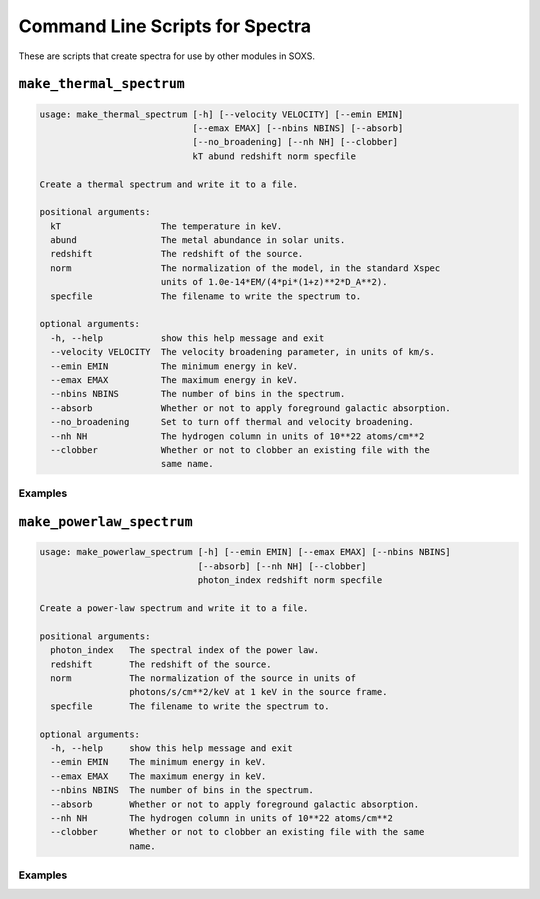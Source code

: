 .. _cmd-spectra:

Command Line Scripts for Spectra
================================

These are scripts that create spectra for use by other modules in SOXS.

``make_thermal_spectrum``
-------------------------

.. code-block:: text

    usage: make_thermal_spectrum [-h] [--velocity VELOCITY] [--emin EMIN]
                                 [--emax EMAX] [--nbins NBINS] [--absorb]
                                 [--no_broadening] [--nh NH] [--clobber]
                                 kT abund redshift norm specfile
    
    Create a thermal spectrum and write it to a file.
    
    positional arguments:
      kT                   The temperature in keV.
      abund                The metal abundance in solar units.
      redshift             The redshift of the source.
      norm                 The normalization of the model, in the standard Xspec
                           units of 1.0e-14*EM/(4*pi*(1+z)**2*D_A**2).
      specfile             The filename to write the spectrum to.
    
    optional arguments:
      -h, --help           show this help message and exit
      --velocity VELOCITY  The velocity broadening parameter, in units of km/s.
      --emin EMIN          The minimum energy in keV.
      --emax EMAX          The maximum energy in keV.
      --nbins NBINS        The number of bins in the spectrum.
      --absorb             Whether or not to apply foreground galactic absorption.
      --no_broadening      Set to turn off thermal and velocity broadening.
      --nh NH              The hydrogen column in units of 10**22 atoms/cm**2
      --clobber            Whether or not to clobber an existing file with the
                           same name.

Examples
++++++++


``make_powerlaw_spectrum``
--------------------------

.. code-block:: text

    usage: make_powerlaw_spectrum [-h] [--emin EMIN] [--emax EMAX] [--nbins NBINS]
                                  [--absorb] [--nh NH] [--clobber]
                                  photon_index redshift norm specfile
    
    Create a power-law spectrum and write it to a file.
    
    positional arguments:
      photon_index   The spectral index of the power law.
      redshift       The redshift of the source.
      norm           The normalization of the source in units of
                     photons/s/cm**2/keV at 1 keV in the source frame.
      specfile       The filename to write the spectrum to.
    
    optional arguments:
      -h, --help     show this help message and exit
      --emin EMIN    The minimum energy in keV.
      --emax EMAX    The maximum energy in keV.
      --nbins NBINS  The number of bins in the spectrum.
      --absorb       Whether or not to apply foreground galactic absorption.
      --nh NH        The hydrogen column in units of 10**22 atoms/cm**2
      --clobber      Whether or not to clobber an existing file with the same
                     name.

Examples
++++++++